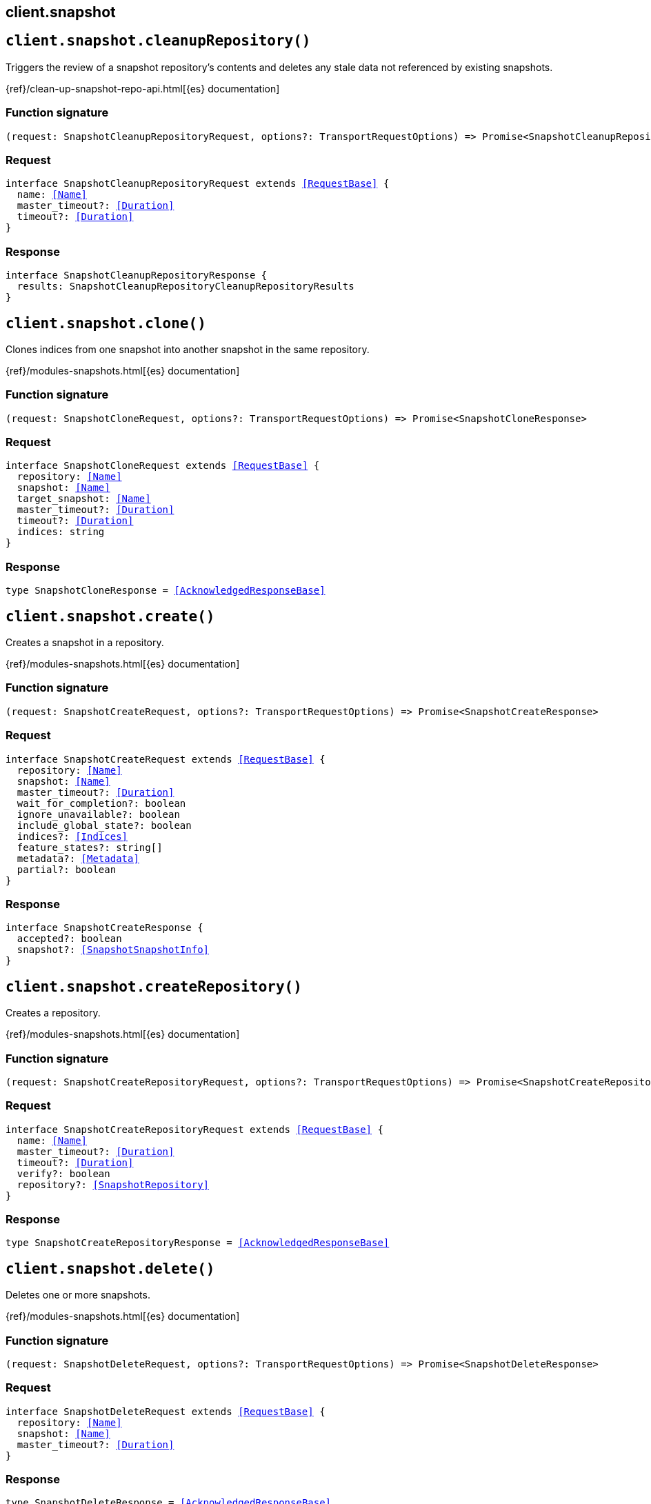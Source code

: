 [[reference-snapshot]]
== client.snapshot

////////
===========================================================================================================================
||                                                                                                                       ||
||                                                                                                                       ||
||                                                                                                                       ||
||        ██████╗ ███████╗ █████╗ ██████╗ ███╗   ███╗███████╗                                                            ||
||        ██╔══██╗██╔════╝██╔══██╗██╔══██╗████╗ ████║██╔════╝                                                            ||
||        ██████╔╝█████╗  ███████║██║  ██║██╔████╔██║█████╗                                                              ||
||        ██╔══██╗██╔══╝  ██╔══██║██║  ██║██║╚██╔╝██║██╔══╝                                                              ||
||        ██║  ██║███████╗██║  ██║██████╔╝██║ ╚═╝ ██║███████╗                                                            ||
||        ╚═╝  ╚═╝╚══════╝╚═╝  ╚═╝╚═════╝ ╚═╝     ╚═╝╚══════╝                                                            ||
||                                                                                                                       ||
||                                                                                                                       ||
||    This file is autogenerated, DO NOT send pull requests that changes this file directly.                             ||
||    You should update the script that does the generation, which can be found in:                                      ||
||    https://github.com/elastic/elastic-client-generator-js                                                             ||
||                                                                                                                       ||
||    You can run the script with the following command:                                                                 ||
||       npm run elasticsearch -- --version <version>                                                                    ||
||                                                                                                                       ||
||                                                                                                                       ||
||                                                                                                                       ||
===========================================================================================================================
////////
++++
<style>
.lang-ts a.xref {
  text-decoration: underline !important;
}
</style>
++++


[discrete]
[[client.snapshot.cleanupRepository]]
== `client.snapshot.cleanupRepository()`

Triggers the review of a snapshot repository’s contents and deletes any stale data not referenced by existing snapshots.

{ref}/clean-up-snapshot-repo-api.html[{es} documentation]
[discrete]
=== Function signature

[source,ts]
----
(request: SnapshotCleanupRepositoryRequest, options?: TransportRequestOptions) => Promise<SnapshotCleanupRepositoryResponse>
----

[discrete]
=== Request

[source,ts,subs=+macros]
----
interface SnapshotCleanupRepositoryRequest extends <<RequestBase>> {
  name: <<Name>>
  master_timeout?: <<Duration>>
  timeout?: <<Duration>>
}

----


[discrete]
=== Response

[source,ts,subs=+macros]
----
interface SnapshotCleanupRepositoryResponse {
  results: SnapshotCleanupRepositoryCleanupRepositoryResults
}

----


[discrete]
[[client.snapshot.clone]]
== `client.snapshot.clone()`

Clones indices from one snapshot into another snapshot in the same repository.

{ref}/modules-snapshots.html[{es} documentation]
[discrete]
=== Function signature

[source,ts]
----
(request: SnapshotCloneRequest, options?: TransportRequestOptions) => Promise<SnapshotCloneResponse>
----

[discrete]
=== Request

[source,ts,subs=+macros]
----
interface SnapshotCloneRequest extends <<RequestBase>> {
  repository: <<Name>>
  snapshot: <<Name>>
  target_snapshot: <<Name>>
  master_timeout?: <<Duration>>
  timeout?: <<Duration>>
  indices: string
}

----


[discrete]
=== Response

[source,ts,subs=+macros]
----
type SnapshotCloneResponse = <<AcknowledgedResponseBase>>

----


[discrete]
[[client.snapshot.create]]
== `client.snapshot.create()`

Creates a snapshot in a repository.

{ref}/modules-snapshots.html[{es} documentation]
[discrete]
=== Function signature

[source,ts]
----
(request: SnapshotCreateRequest, options?: TransportRequestOptions) => Promise<SnapshotCreateResponse>
----

[discrete]
=== Request

[source,ts,subs=+macros]
----
interface SnapshotCreateRequest extends <<RequestBase>> {
  repository: <<Name>>
  snapshot: <<Name>>
  master_timeout?: <<Duration>>
  wait_for_completion?: boolean
  ignore_unavailable?: boolean
  include_global_state?: boolean
  indices?: <<Indices>>
  feature_states?: string[]
  metadata?: <<Metadata>>
  partial?: boolean
}

----


[discrete]
=== Response

[source,ts,subs=+macros]
----
interface SnapshotCreateResponse {
  accepted?: boolean
  snapshot?: <<SnapshotSnapshotInfo>>
}

----


[discrete]
[[client.snapshot.createRepository]]
== `client.snapshot.createRepository()`

Creates a repository.

{ref}/modules-snapshots.html[{es} documentation]
[discrete]
=== Function signature

[source,ts]
----
(request: SnapshotCreateRepositoryRequest, options?: TransportRequestOptions) => Promise<SnapshotCreateRepositoryResponse>
----

[discrete]
=== Request

[source,ts,subs=+macros]
----
interface SnapshotCreateRepositoryRequest extends <<RequestBase>> {
  name: <<Name>>
  master_timeout?: <<Duration>>
  timeout?: <<Duration>>
  verify?: boolean
  repository?: <<SnapshotRepository>>
}

----


[discrete]
=== Response

[source,ts,subs=+macros]
----
type SnapshotCreateRepositoryResponse = <<AcknowledgedResponseBase>>

----


[discrete]
[[client.snapshot.delete]]
== `client.snapshot.delete()`

Deletes one or more snapshots.

{ref}/modules-snapshots.html[{es} documentation]
[discrete]
=== Function signature

[source,ts]
----
(request: SnapshotDeleteRequest, options?: TransportRequestOptions) => Promise<SnapshotDeleteResponse>
----

[discrete]
=== Request

[source,ts,subs=+macros]
----
interface SnapshotDeleteRequest extends <<RequestBase>> {
  repository: <<Name>>
  snapshot: <<Name>>
  master_timeout?: <<Duration>>
}

----


[discrete]
=== Response

[source,ts,subs=+macros]
----
type SnapshotDeleteResponse = <<AcknowledgedResponseBase>>

----


[discrete]
[[client.snapshot.deleteRepository]]
== `client.snapshot.deleteRepository()`

Deletes a repository.

{ref}/modules-snapshots.html[{es} documentation]
[discrete]
=== Function signature

[source,ts]
----
(request: SnapshotDeleteRepositoryRequest, options?: TransportRequestOptions) => Promise<SnapshotDeleteRepositoryResponse>
----

[discrete]
=== Request

[source,ts,subs=+macros]
----
interface SnapshotDeleteRepositoryRequest extends <<RequestBase>> {
  name: <<Names>>
  master_timeout?: <<Duration>>
  timeout?: <<Duration>>
}

----


[discrete]
=== Response

[source,ts,subs=+macros]
----
type SnapshotDeleteRepositoryResponse = <<AcknowledgedResponseBase>>

----


[discrete]
[[client.snapshot.get]]
== `client.snapshot.get()`

Returns information about a snapshot.

{ref}/modules-snapshots.html[{es} documentation]
[discrete]
=== Function signature

[source,ts]
----
(request: SnapshotGetRequest, options?: TransportRequestOptions) => Promise<SnapshotGetResponse>
----

[discrete]
=== Request

[source,ts,subs=+macros]
----
interface SnapshotGetRequest extends <<RequestBase>> {
  repository: <<Name>>
  snapshot: <<Names>>
  ignore_unavailable?: boolean
  master_timeout?: <<Duration>>
  verbose?: boolean
  index_details?: boolean
  index_names?: boolean
  include_repository?: boolean
  sort?: <<SnapshotSnapshotSort>>
  size?: <<integer>>
  order?: <<SortOrder>>
  after?: string
  offset?: <<integer>>
  from_sort_value?: string
  slm_policy_filter?: <<Name>>
}

----


[discrete]
=== Response

[source,ts,subs=+macros]
----
interface SnapshotGetResponse {
  responses?: SnapshotGetSnapshotResponseItem[]
  snapshots?: <<SnapshotSnapshotInfo>>[]
  total: <<integer>>
  remaining: <<integer>>
}

----


[discrete]
[[client.snapshot.getRepository]]
== `client.snapshot.getRepository()`

Returns information about a repository.

{ref}/modules-snapshots.html[{es} documentation]
[discrete]
=== Function signature

[source,ts]
----
(request: SnapshotGetRepositoryRequest, options?: TransportRequestOptions) => Promise<SnapshotGetRepositoryResponse>
----

[discrete]
=== Request

[source,ts,subs=+macros]
----
interface SnapshotGetRepositoryRequest extends <<RequestBase>> {
  name?: <<Names>>
  local?: boolean
  master_timeout?: <<Duration>>
}

----


[discrete]
=== Response

[source,ts,subs=+macros]
----
type SnapshotGetRepositoryResponse = Record<string, <<SnapshotRepository>>>

----


[discrete]
[[client.snapshot.repositoryAnalyze]]
== `client.snapshot.repositoryAnalyze()`

Analyzes a repository for correctness and performance

{ref}/modules-snapshots.html[{es} documentation]
[discrete]
=== Function signature

[source,ts]
----
(request: SnapshotRepositoryAnalyzeRequest, options?: TransportRequestOptions) => Promise<SnapshotRepositoryAnalyzeResponse>
----

[discrete]
[[client.snapshot.restore]]
== `client.snapshot.restore()`

Restores a snapshot.

{ref}/modules-snapshots.html[{es} documentation]
[discrete]
=== Function signature

[source,ts]
----
(request: SnapshotRestoreRequest, options?: TransportRequestOptions) => Promise<SnapshotRestoreResponse>
----

[discrete]
=== Request

[source,ts,subs=+macros]
----
interface SnapshotRestoreRequest extends <<RequestBase>> {
  repository: <<Name>>
  snapshot: <<Name>>
  master_timeout?: <<Duration>>
  wait_for_completion?: boolean
  feature_states?: string[]
  ignore_index_settings?: string[]
  ignore_unavailable?: boolean
  include_aliases?: boolean
  include_global_state?: boolean
  index_settings?: <<IndicesIndexSettings>>
  indices?: <<Indices>>
  partial?: boolean
  rename_pattern?: string
  rename_replacement?: string
}

----


[discrete]
=== Response

[source,ts,subs=+macros]
----
interface SnapshotRestoreResponse {
  accepted?: boolean
  snapshot?: SnapshotRestoreSnapshotRestore
}

----


[discrete]
[[client.snapshot.status]]
== `client.snapshot.status()`

Returns information about the status of a snapshot.

{ref}/modules-snapshots.html[{es} documentation]
[discrete]
=== Function signature

[source,ts]
----
(request: SnapshotStatusRequest, options?: TransportRequestOptions) => Promise<SnapshotStatusResponse>
----

[discrete]
=== Request

[source,ts,subs=+macros]
----
interface SnapshotStatusRequest extends <<RequestBase>> {
  repository?: <<Name>>
  snapshot?: <<Names>>
  ignore_unavailable?: boolean
  master_timeout?: <<Duration>>
}

----


[discrete]
=== Response

[source,ts,subs=+macros]
----
interface SnapshotStatusResponse {
  snapshots: <<SnapshotStatus>>[]
}

----


[discrete]
[[client.snapshot.verifyRepository]]
== `client.snapshot.verifyRepository()`

Verifies a repository.

{ref}/modules-snapshots.html[{es} documentation]
[discrete]
=== Function signature

[source,ts]
----
(request: SnapshotVerifyRepositoryRequest, options?: TransportRequestOptions) => Promise<SnapshotVerifyRepositoryResponse>
----

[discrete]
=== Request

[source,ts,subs=+macros]
----
interface SnapshotVerifyRepositoryRequest extends <<RequestBase>> {
  name: <<Name>>
  master_timeout?: <<Duration>>
  timeout?: <<Duration>>
}

----


[discrete]
=== Response

[source,ts,subs=+macros]
----
interface SnapshotVerifyRepositoryResponse {
  nodes: Record<string, SnapshotVerifyRepositoryCompactNodeInfo>
}

----


